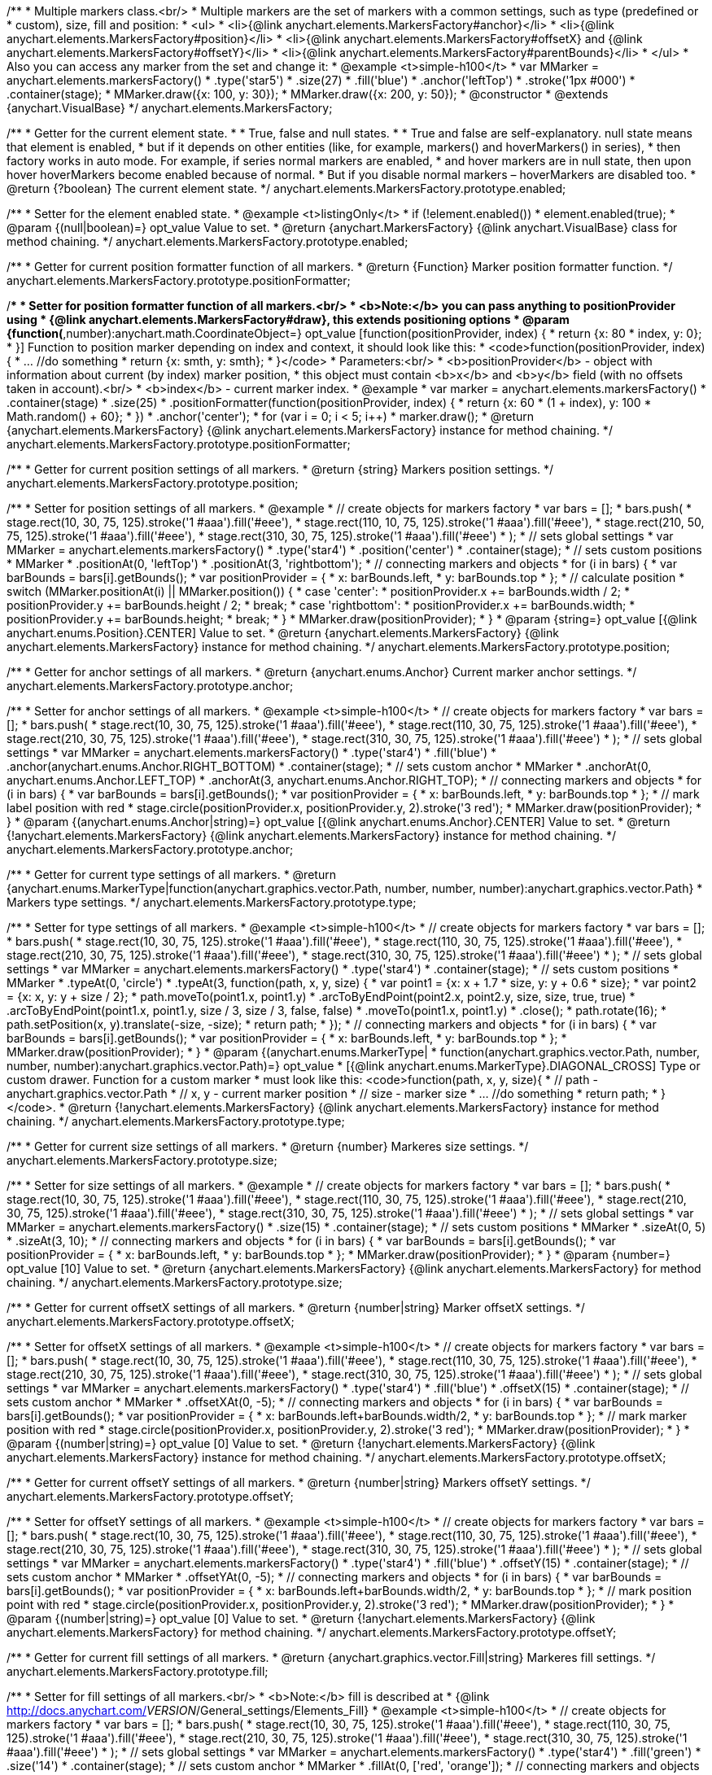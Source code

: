 /**
 * Multiple markers class.<br/>
 * Multiple markers are the set of markers with a common settings, such as type (predefined or
 * custom), size, fill and position:
 * <ul>
 *   <li>{@link anychart.elements.MarkersFactory#anchor}</li>
 *   <li>{@link anychart.elements.MarkersFactory#position}</li>
 *   <li>{@link anychart.elements.MarkersFactory#offsetX} and {@link anychart.elements.MarkersFactory#offsetY}</li>
 *   <li>{@link anychart.elements.MarkersFactory#parentBounds}</li>
 * </ul>
 * Also you can access any marker from the set and change it:
 * @example <t>simple-h100</t>
 * var MMarker = anychart.elements.markersFactory()
 *     .type('star5')
 *     .size(27)
 *     .fill('blue')
 *     .anchor('leftTop')
 *     .stroke('1px #000')
 *     .container(stage);
 *  MMarker.draw({x: 100, y: 30});
 *  MMarker.draw({x: 200, y: 50});
 * @constructor
 * @extends {anychart.VisualBase}
 */
anychart.elements.MarkersFactory;

/**
 * Getter for the current element state.
 *
  * True, false and null states.
 *
 * True and false are self-explanatory. null state means that element is enabled,
 * but if it depends on other entities (like, for example, markers() and hoverMarkers() in series),
 * then factory works in auto mode. For example, if series normal markers are enabled,
 * and hover markers are in null state, then upon hover hoverMarkers become enabled because of normal.
 * But if you disable normal markers – hoverMarkers are disabled too.
 * @return {?boolean} The current element state.
 */
anychart.elements.MarkersFactory.prototype.enabled;

/**
 * Setter for the element enabled state.
 * @example <t>listingOnly</t>
 * if (!element.enabled())
 *    element.enabled(true);
 * @param {(null|boolean)=} opt_value Value to set.
 * @return {anychart.MarkersFactory} {@link anychart.VisualBase} class for method chaining.
 */
anychart.elements.MarkersFactory.prototype.enabled;

/**
 * Getter for current position formatter function of all markers.
 * @return {Function} Marker position formatter function.
 */
anychart.elements.MarkersFactory.prototype.positionFormatter;

/**
 * Setter for position formatter function of all markers.<br/>
 * <b>Note:</b> you can pass anything to positionProvider using
 * {@link anychart.elements.MarkersFactory#draw}, this extends positioning options
 * @param {function(*,number):anychart.math.CoordinateObject=} opt_value [function(positionProvider, index) {
 *  return {x: 80 * index, y: 0};
 * }] Function to position marker depending on index and context, it should look like this:
 * <code>function(positionProvider, index) {
 *    ... //do something
 *    return {x: smth, y: smth};
 * }</code>
 * Parameters:<br/>
 * <b>positionProvider</b> - object with information about current (by index) marker position,
 *  this object must contain <b>x</b> and <b>y</b> field (with no offsets taken in account).<br/>
 * <b>index</b> - current marker index.
 * @example
 * var marker = anychart.elements.markersFactory()
 *     .container(stage)
 *     .size(25)
 *     .positionFormatter(function(positionProvider, index) {
 *       return {x: 60 * (1 + index), y: 100 * Math.random() + 60};
 *     })
 *     .anchor('center');
 * for (var i = 0; i < 5; i++)
 *   marker.draw();
 * @return {anychart.elements.MarkersFactory} {@link anychart.elements.MarkersFactory} instance for method chaining.
 */
anychart.elements.MarkersFactory.prototype.positionFormatter;

/**
 * Getter for current position settings of all markers.
 * @return {string} Markers position settings.
 */
anychart.elements.MarkersFactory.prototype.position;

/**
 * Setter for position settings of all markers.
 * @example
 * // create objects for markers factory
 * var bars = [];
 * bars.push(
 *     stage.rect(10, 30, 75, 125).stroke('1 #aaa').fill('#eee'),
 *     stage.rect(110, 10, 75, 125).stroke('1 #aaa').fill('#eee'),
 *     stage.rect(210, 50, 75, 125).stroke('1 #aaa').fill('#eee'),
 *     stage.rect(310, 30, 75, 125).stroke('1 #aaa').fill('#eee')
 * );
 * // sets global settings
 * var MMarker = anychart.elements.markersFactory()
 *     .type('star4')
 *     .position('center')
 *     .container(stage);
 * // sets custom positions
 * MMarker
 *     .positionAt(0, 'leftTop')
 *     .positionAt(3, 'rightbottom');
 * // connecting markers and objects
 * for (i in bars) {
 *   var barBounds = bars[i].getBounds();
 *   var positionProvider = {
 *     x: barBounds.left,
 *     y: barBounds.top
 *   };
 *   // calculate position
 *   switch (MMarker.positionAt(i) || MMarker.position()) {
 *     case 'center':
 *       positionProvider.x += barBounds.width / 2;
 *       positionProvider.y += barBounds.height / 2;
 *       break;
 *     case 'rightbottom':
 *       positionProvider.x += barBounds.width;
 *       positionProvider.y += barBounds.height;
 *       break;
 *   }
 *   MMarker.draw(positionProvider);
 * }
 * @param {string=} opt_value [{@link anychart.enums.Position}.CENTER] Value to set.
 * @return {anychart.elements.MarkersFactory} {@link anychart.elements.MarkersFactory} instance for method chaining.
 */
anychart.elements.MarkersFactory.prototype.position;

/**
 * Getter for anchor settings of all markers.
 * @return {anychart.enums.Anchor} Current marker anchor settings.
 */
anychart.elements.MarkersFactory.prototype.anchor;

/**
 * Setter for anchor settings of all markers.
 * @example <t>simple-h100</t>
 * // create objects for markers factory
 * var bars = [];
 * bars.push(
 *     stage.rect(10, 30, 75, 125).stroke('1 #aaa').fill('#eee'),
 *     stage.rect(110, 30, 75, 125).stroke('1 #aaa').fill('#eee'),
 *     stage.rect(210, 30, 75, 125).stroke('1 #aaa').fill('#eee'),
 *     stage.rect(310, 30, 75, 125).stroke('1 #aaa').fill('#eee')
 * );
 * // sets global settings
 * var MMarker = anychart.elements.markersFactory()
 *     .type('star4')
 *     .fill('blue')
 *     .anchor(anychart.enums.Anchor.RIGHT_BOTTOM)
 *     .container(stage);
 * // sets custom anchor
 * MMarker
 *     .anchorAt(0, anychart.enums.Anchor.LEFT_TOP)
 *     .anchorAt(3, anychart.enums.Anchor.RIGHT_TOP);
 * // connecting markers and objects
 * for (i in bars) {
 *   var barBounds = bars[i].getBounds();
 *   var positionProvider = {
 *     x: barBounds.left,
 *     y: barBounds.top
 *   };
 *   // mark label position with red
 *   stage.circle(positionProvider.x, positionProvider.y, 2).stroke('3 red');
 *   MMarker.draw(positionProvider);
 * }
 * @param {(anychart.enums.Anchor|string)=} opt_value [{@link anychart.enums.Anchor}.CENTER] Value to set.
 * @return {!anychart.elements.MarkersFactory} {@link anychart.elements.MarkersFactory} instance for method chaining.
 */
anychart.elements.MarkersFactory.prototype.anchor;

/**
 * Getter for current type settings of all markers.
 * @return {anychart.enums.MarkerType|function(anychart.graphics.vector.Path, number, number, number):anychart.graphics.vector.Path}
 *  Markers type settings.
 */
anychart.elements.MarkersFactory.prototype.type;

/**
 * Setter for type settings of all markers.
 * @example <t>simple-h100</t>
 * // create objects for markers factory
 * var bars = [];
 * bars.push(
 *     stage.rect(10, 30, 75, 125).stroke('1 #aaa').fill('#eee'),
 *     stage.rect(110, 30, 75, 125).stroke('1 #aaa').fill('#eee'),
 *     stage.rect(210, 30, 75, 125).stroke('1 #aaa').fill('#eee'),
 *     stage.rect(310, 30, 75, 125).stroke('1 #aaa').fill('#eee')
 * );
 * // sets global settings
 * var MMarker = anychart.elements.markersFactory()
 *     .type('star4')
 *     .container(stage);
 * // sets custom positions
 * MMarker
 *     .typeAt(0, 'circle')
 *     .typeAt(3, function(path, x, y, size) {
 *       var point1 = {x: x + 1.7 * size, y: y + 0.6 * size};
 *       var point2 = {x: x, y: y + size / 2};
 *       path.moveTo(point1.x, point1.y)
 *           .arcToByEndPoint(point2.x, point2.y, size, size, true, true)
 *           .arcToByEndPoint(point1.x, point1.y, size / 3, size / 3, false, false)
 *           .moveTo(point1.x, point1.y)
 *           .close();
 *       path.rotate(16);
 *       path.setPosition(x, y).translate(-size, -size);
 *       return path;
 *     });
 * // connecting markers and objects
 * for (i in bars) {
 *   var barBounds = bars[i].getBounds();
 *   var positionProvider = {
 *     x: barBounds.left,
 *     y: barBounds.top
 *   };
 *   MMarker.draw(positionProvider);
 * }
 * @param {(anychart.enums.MarkerType|
 *  function(anychart.graphics.vector.Path, number, number, number):anychart.graphics.vector.Path)=} opt_value
 *  [{@link anychart.enums.MarkerType}.DIAGONAL_CROSS] Type or custom drawer. Function for a custom marker
 *  must look like this: <code>function(path, x, y, size){
 *    // path - anychart.graphics.vector.Path
 *    // x, y - current marker position
 *    // size - marker size
 *    ... //do something
 *    return path;
 *  }</code>.
 * @return {!anychart.elements.MarkersFactory} {@link anychart.elements.MarkersFactory} instance for method chaining.
 */
anychart.elements.MarkersFactory.prototype.type;

/**
 * Getter for current size settings of all markers.
 * @return {number} Markeres size settings.
 */
anychart.elements.MarkersFactory.prototype.size;

/**
 * Setter for size settings of all markers.
 * @example
 * // create objects for markers factory
 * var bars = [];
 * bars.push(
 *     stage.rect(10, 30, 75, 125).stroke('1 #aaa').fill('#eee'),
 *     stage.rect(110, 30, 75, 125).stroke('1 #aaa').fill('#eee'),
 *     stage.rect(210, 30, 75, 125).stroke('1 #aaa').fill('#eee'),
 *     stage.rect(310, 30, 75, 125).stroke('1 #aaa').fill('#eee')
 * );
 * // sets global settings
 * var MMarker = anychart.elements.markersFactory()
 *     .size(15)
 *     .container(stage);
 * // sets custom positions
 * MMarker
 *     .sizeAt(0, 5)
 *     .sizeAt(3, 10);
 * // connecting markers and objects
 * for (i in bars) {
 *   var barBounds = bars[i].getBounds();
 *   var positionProvider = {
 *     x: barBounds.left,
 *     y: barBounds.top
 *   };
 *   MMarker.draw(positionProvider);
 * }
 * @param {number=} opt_value [10] Value to set.
 * @return {anychart.elements.MarkersFactory} {@link anychart.elements.MarkersFactory} for method chaining.
 */
anychart.elements.MarkersFactory.prototype.size;

/**
 * Getter for current offsetX settings of all markers.
 * @return {number|string} Marker offsetX settings.
 */
anychart.elements.MarkersFactory.prototype.offsetX;

/**
 * Setter for offsetX settings of all markers.
 * @example <t>simple-h100</t>
 * // create objects for markers factory
 * var bars = [];
 * bars.push(
 *     stage.rect(10, 30, 75, 125).stroke('1 #aaa').fill('#eee'),
 *     stage.rect(110, 30, 75, 125).stroke('1 #aaa').fill('#eee'),
 *     stage.rect(210, 30, 75, 125).stroke('1 #aaa').fill('#eee'),
 *     stage.rect(310, 30, 75, 125).stroke('1 #aaa').fill('#eee')
 * );
 * // sets global settings
 * var MMarker = anychart.elements.markersFactory()
 *     .type('star4')
 *     .fill('blue')
 *     .offsetX(15)
 *     .container(stage);
 * // sets custom anchor
 * MMarker
 *     .offsetXAt(0, -5);
 * // connecting markers and objects
 * for (i in bars) {
 *   var barBounds = bars[i].getBounds();
 *   var positionProvider = {
 *     x: barBounds.left+barBounds.width/2,
 *     y: barBounds.top
 *   };
 *   // mark marker position with red
 *   stage.circle(positionProvider.x, positionProvider.y, 2).stroke('3 red');
 *   MMarker.draw(positionProvider);
 * }
 * @param {(number|string)=} opt_value [0] Value to set.
 * @return {!anychart.elements.MarkersFactory} {@link anychart.elements.MarkersFactory} instance for method chaining.
 */
anychart.elements.MarkersFactory.prototype.offsetX;

/**
 * Getter for current offsetY settings of all markers.
 * @return {number|string} Markers offsetY settings.
 */
anychart.elements.MarkersFactory.prototype.offsetY;

/**
 * Setter for offsetY settings of all markers.
 * @example <t>simple-h100</t>
 * // create objects for markers factory
 * var bars = [];
 * bars.push(
 *     stage.rect(10, 30, 75, 125).stroke('1 #aaa').fill('#eee'),
 *     stage.rect(110, 30, 75, 125).stroke('1 #aaa').fill('#eee'),
 *     stage.rect(210, 30, 75, 125).stroke('1 #aaa').fill('#eee'),
 *     stage.rect(310, 30, 75, 125).stroke('1 #aaa').fill('#eee')
 * );
 * // sets global settings
 * var MMarker = anychart.elements.markersFactory()
 *     .type('star4')
 *     .fill('blue')
 *     .offsetY(15)
 *     .container(stage);
 * // sets custom anchor
 * MMarker
 *     .offsetYAt(0, -5);
 * // connecting markers and objects
 * for (i in bars) {
 *   var barBounds = bars[i].getBounds();
 *   var positionProvider = {
 *     x: barBounds.left+barBounds.width/2,
 *     y: barBounds.top
 *   };
 *   // mark position point with red
 *   stage.circle(positionProvider.x, positionProvider.y, 2).stroke('3 red');
 *   MMarker.draw(positionProvider);
 * }
 * @param {(number|string)=} opt_value [0] Value to set.
 * @return {!anychart.elements.MarkersFactory} {@link anychart.elements.MarkersFactory} for method chaining.
 */
anychart.elements.MarkersFactory.prototype.offsetY;

/**
 * Getter for current fill settings of all markers.
 * @return {anychart.graphics.vector.Fill|string} Markeres fill settings.
 */
anychart.elements.MarkersFactory.prototype.fill;

/**
 * Setter for fill settings of all markers.<br/>
 * <b>Note:</b> fill is described at
 * {@link http://docs.anychart.com/__VERSION__/General_settings/Elements_Fill}
 * @example <t>simple-h100</t>
 * // create objects for markers factory
 * var bars = [];
 * bars.push(
 *     stage.rect(10, 30, 75, 125).stroke('1 #aaa').fill('#eee'),
 *     stage.rect(110, 30, 75, 125).stroke('1 #aaa').fill('#eee'),
 *     stage.rect(210, 30, 75, 125).stroke('1 #aaa').fill('#eee'),
 *     stage.rect(310, 30, 75, 125).stroke('1 #aaa').fill('#eee')
 * );
 * // sets global settings
 * var MMarker = anychart.elements.markersFactory()
 *     .type('star4')
 *     .fill('green')
 *     .size('14')
 *     .container(stage);
 * // sets custom anchor
 * MMarker
 *     .fillAt(0, ['red', 'orange']);
 * // connecting markers and objects
 * for (i in bars) {
 *   var barBounds = bars[i].getBounds();
 *   var positionProvider = {
 *     x: barBounds.left+barBounds.width/2,
 *     y: barBounds.top
 *   };
 *   MMarker.draw(positionProvider);
 * }
 * @param {(anychart.graphics.vector.Fill|string)=} opt_value ['black'] Value to set.
 * @return {!anychart.elements.MarkersFactory} {@link anychart.elements.MarkersFactory} for method chaining.
 */
anychart.elements.MarkersFactory.prototype.fill;

/**
 * Getter for current stroke settings of all markers.
 * @return {anychart.graphics.vector.Stroke|string} Markers fill settings.
 */
anychart.elements.MarkersFactory.prototype.stroke;

/**
 * Setter for stroke settings of all markers.<br/>
 * <b>Note:</b> stroke is described at
 * {@link http://docs.anychart.com/__VERSION__/General_settings/Elements_Stroke}
 * @example <t>simple-h100</t>
 * // create objects for markers factory
 * var bars = [];
 * bars.push(
 *     stage.rect(10, 30, 75, 125).stroke('1 #aaa').fill('#eee'),
 *     stage.rect(110, 30, 75, 125).stroke('1 #aaa').fill('#eee'),
 *     stage.rect(210, 30, 75, 125).stroke('1 #aaa').fill('#eee'),
 *     stage.rect(310, 30, 75, 125).stroke('1 #aaa').fill('#eee')
 * );
 * // sets global settings
 * var MMarker = anychart.elements.markersFactory()
 *     .type('star4')
 *     .fill('none')
 *     .stroke('4px green .5')
 *     .size('14')
 *     .container(stage);
 * // sets custom anchor
 * MMarker
 *     .strokeAt(0, ['red', 'orange']);
 * // connecting markers and objects
 * for (i in bars) {
 *   var barBounds = bars[i].getBounds();
 *   var positionProvider = {
 *     x: barBounds.left+barBounds.width/2,
 *     y: barBounds.top
 *   };
 *   MMarker.draw(positionProvider);
 * }
 * @param {(anychart.graphics.vector.Stroke|string)=} opt_value ['black'] Value to set.
 * @return {!anychart.elements.MarkersFactory} {@link anychart.elements.MarkersFactory} for method chaining.
 */
anychart.elements.MarkersFactory.prototype.stroke;

/**
 * Specifies under what circumstances a given graphics element can be the target element for a pointer event.
 * @param {boolean=} opt_value Pointer events property value.
 * @return {anychart.elements.MarkersFactory|boolean} If opt_value defined then returns Element object for chaining else
 * pointer events property value.
 */
anychart.elements.MarkersFactory.prototype.disablePointerEvents;

/**
 * MarkersFactory serialization.
 * @return {Object} Serialized data.
 */
anychart.elements.MarkersFactory.prototype.serialize;

/**
 * @inheritDoc
 */
anychart.elements.MarkersFactory.prototype.deserialize;

/**
 * Calculates bounds for the current marker, they can be used, for example, to check overlap.
 * @param {*} positionProvider Object with information about marker with current index,
 *  it must contain <b>x</b> and <b>y</b> fields (with no offsets taken in account).
 *  You can add any custom information of needed.
 * @return {anychart.math.Rect} Markers bounds.
 */
anychart.elements.MarkersFactory.prototype.measure;

/**
 * Clears an array of markers.
 * @return {anychart.elements.MarkersFactory} Returns self for chaining.
 */
anychart.elements.MarkersFactory.prototype.clear;

/**
 * Adds new marker and adds it to a set taking positionProvider into account.<br/>
 * @param {*} positionProvider Object with position settings,
 *  it must contain <b>x</b> and <b>y</b> without offsets. 
 *  Can contain any additional info, if needed.
 * @param {number=} opt_index Marker index.
 * @return {!anychart.elements.MarkersFactory.Marker} Returns a new marker.
 */
anychart.elements.MarkersFactory.prototype.add;

/**
 * Markers drawing.
 * @return {anychart.elements.MarkersFactory} Returns self for method chaining.
 */
anychart.elements.MarkersFactory.prototype.draw;

/**
 *
 * @constructor
 * @extends {anychart.VisualBase}
 */
anychart.elements.MarkersFactory.Marker;

/**
 * Returns markers index.
 * @return {number}
 */
anychart.elements.MarkersFactory.Marker.prototype.getIndex;

/**
 * Gets/Sets position formatter.
 * @param {*=} opt_value Position formatter.
 * @return {*} Position formatter or self for chaining.
 */
anychart.elements.MarkersFactory.Marker.prototype.positionFormatter;

/**
 * Getter for current position settings of all markers.
 * @param {(anychart.enums.Position|string)=} opt_value Markers position settings.
 * @return {anychart.elements.MarkersFactory.Marker|anychart.enums.Position|string} Markers position
 * settings or self for chaining call.
 */
anychart.elements.MarkersFactory.Marker.prototype.position;

/**
 * Getter for anchor settings of all markers.
 * @param {(anychart.enums.Anchor|string)=} opt_value .
 * @return {!(anychart.elements.MarkersFactory.Marker|anychart.enums.Anchor|string)} .
 */
anychart.elements.MarkersFactory.Marker.prototype.anchor;

/**
 * Getter for current type settings of all markers.
 * @param {(anychart.enums.MarkerType|function(anychart.graphics.vector.Path, number, number, number):anychart.graphics.vector.Path)=} opt_value .
 * @return {!anychart.elements.MarkersFactory.Marker|anychart.enums.MarkerType|function(anychart.graphics.vector.Path, number, number, number):anychart.graphics.vector.Path|string} .
 */
anychart.elements.MarkersFactory.Marker.prototype.type;

/**
 * Getter for current size settings of all markers.
 * @param {number=} opt_value .
 * @return {anychart.elements.MarkersFactory.Marker|number} .
 */
anychart.elements.MarkersFactory.Marker.prototype.size;

/**
 * Getter for current offsetX settings of all markers.
 * @param {(number|string)=} opt_value .
 * @return {number|string|anychart.elements.MarkersFactory.Marker} .
 */
anychart.elements.MarkersFactory.Marker.prototype.offsetX;

/**
 * Getter for current offsetY settings of all markers.
 * @param {(number|string)=} opt_value .
 * @return {number|string|anychart.elements.MarkersFactory.Marker} .
 */
anychart.elements.MarkersFactory.Marker.prototype.offsetY;

/**
 * Getter for current fill settings of all markers.
 * @param {(!anychart.graphics.vector.Fill|!Array.<(anychart.graphics.vector.GradientKey|string)>|null)=} opt_fillOrColorOrKeys .
 * @param {number=} opt_opacityOrAngleOrCx .
 * @param {(number|boolean|!anychart.graphics.math.Rect|!{left:number,top:number,width:number,height:number})=} opt_modeOrCy .
 * @param {(number|!anychart.graphics.math.Rect|!{left:number,top:number,width:number,height:number}|null)=} opt_opacityOrMode .
 * @param {number=} opt_opacity .
 * @param {number=} opt_fx .
 * @param {number=} opt_fy .
 * @return {anychart.graphics.vector.Fill|string|anychart.elements.MarkersFactory.Marker} .
 */
anychart.elements.MarkersFactory.Marker.prototype.fill;

/**
 * Getter for current stroke settings of all markers.
 * @param {(anychart.graphics.vector.Stroke|anychart.graphics.vector.ColoredFill|string|null)=} opt_strokeOrFill Stroke settings,
 *    if used as a setter.
 * @param {number=} opt_thickness Line thickness. Defaults to 1.
 * @param {string=} opt_dashpattern Controls the pattern of dashes and gaps used to stroke paths.
 *    Dash array contains a list of comma and/or white space separated lengths and percentages that specify the
 *    lengths of alternating dashes and gaps. If an odd number of values is provided, then the list of values is
 *    repeated to yield an even number of values. Thus, stroke dashpattern: 5,3,2 is equivalent to dashpattern: 5,3,2,5,3,2.
 * @param {anychart.graphics.vector.StrokeLineJoin=} opt_lineJoin Line join style.
 * @param {anychart.graphics.vector.StrokeLineCap=} opt_lineCap Line cap style.
 * @return {anychart.graphics.vector.Stroke|string|anychart.elements.MarkersFactory.Marker} .
 */
anychart.elements.MarkersFactory.Marker.prototype.stroke;

/** @inheritDoc */
anychart.elements.MarkersFactory.Marker.prototype.enabled;

/**
 * Resets marker to the initial state, but leaves DOM elements intact, but without the parent.
 */
anychart.elements.MarkersFactory.Marker.prototype.clear;

/**
 * Marker drawing.
 * @return {anychart.elements.MarkersFactory.Marker}
 */
anychart.elements.MarkersFactory.Marker.prototype.draw;

/** @inheritDoc */
anychart.elements.MarkersFactory.Marker.prototype.serialize;

/** @inheritDoc */
anychart.elements.MarkersFactory.Marker.prototype.deserialize;

/**
 * Constructor function.
 * @return {!anychart.elements.MarkersFactory}
 */
anychart.elements.markersFactory;

